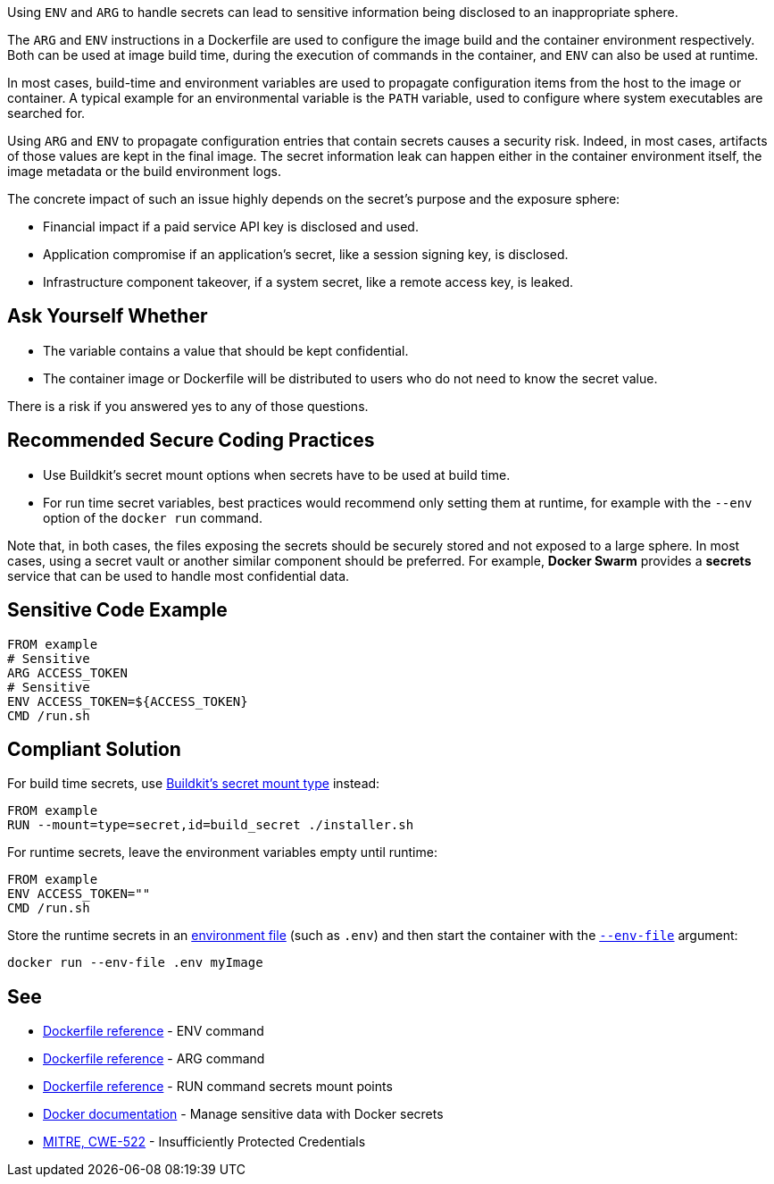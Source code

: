 Using `ENV` and `ARG` to handle secrets can lead to sensitive information being
disclosed
to an inappropriate sphere.

The `ARG` and `ENV` instructions in a Dockerfile are used to configure the image
build and the container environment respectively. Both can be used at image
build time,
during the execution of commands in the container, and `ENV` can also be used
at runtime.

In most cases, build-time and environment variables are used to propagate
configuration items
from the host to the image or container. A typical example for an environmental
variable is the `PATH` variable, used
to configure where system executables are searched for.

Using `ARG` and `ENV` to propagate configuration entries that contain secrets
causes a
security risk. Indeed, in most cases, artifacts of those values are kept in the
final image. The secret information
leak can happen either in the container environment itself, the image
metadata or the build environment logs.

The concrete impact of such an issue highly depends on the secret's purpose and
the exposure sphere:

* Financial impact if a paid service API key is disclosed and used.
* Application compromise if an application's secret, like a session signing
key, is disclosed.
* Infrastructure component takeover, if a system secret, like a remote access
key, is leaked.


== Ask Yourself Whether

* The variable contains a value that should be kept confidential.
* The container image or Dockerfile will be distributed to users who do not need to know the secret value.

There is a risk if you answered yes to any of those questions.


== Recommended Secure Coding Practices

* Use Buildkit's secret mount options when secrets have to be used at build
time.
* For run time secret variables, best practices would recommend only setting
them at runtime, for example with the `--env` option of the `docker run` command.

Note that, in both cases, the files exposing the secrets should be securely
stored and not exposed to a large sphere. In most cases, using a secret vault or
another similar component should be preferred. For example, *Docker Swarm*
provides a *secrets* service that can be used to handle most confidential data.


== Sensitive Code Example

[source,docker]
----
FROM example
# Sensitive
ARG ACCESS_TOKEN
# Sensitive
ENV ACCESS_TOKEN=${ACCESS_TOKEN}
CMD /run.sh
----

== Compliant Solution

For build time secrets, use https://docs.docker.com/engine/reference/builder/#run---mounttypesecret[Buildkit's secret mount type] instead:
[source,docker]
----
FROM example
RUN --mount=type=secret,id=build_secret ./installer.sh
----

For runtime secrets, leave the environment variables empty until runtime:

[source,docker]
----
FROM example
ENV ACCESS_TOKEN=""
CMD /run.sh
----

Store the runtime secrets in an https://docs.docker.com/compose/env-file/[environment file] (such as `.env`) and then start the container with the https://docs.docker.com/engine/reference/commandline/run/#set-environment-variables--e---env---env-file[`--env-file`] argument:

[source,text]
----
docker run --env-file .env myImage
----

== See
* https://docs.docker.com/engine/reference/builder/#env[Dockerfile reference]  - ENV command
* https://docs.docker.com/engine/reference/builder/#arg[Dockerfile reference]  - ARG command
* https://docs.docker.com/engine/reference/builder/#run---mounttypesecret[Dockerfile reference] - RUN command secrets mount points
* https://docs.docker.com/engine/swarm/secrets/[Docker documentation] - Manage sensitive data with Docker secrets
* https://cwe.mitre.org/data/definitions/522.html[MITRE, CWE-522] - Insufficiently Protected Credentials


ifdef::env-github,rspecator-view[]

'''
== Implementation Specification
(visible only on this page)

== Message

When a dangerous environment variable is found:

* Make sure that using ENV to handle a secret is safe here.

When a dangerous argument variable is found:

* Make sure that using ARG to handle a secret is safe here.

== Highlighting

The environment or argument variable name.

'''

endif::env-github,rspecator-view[]

